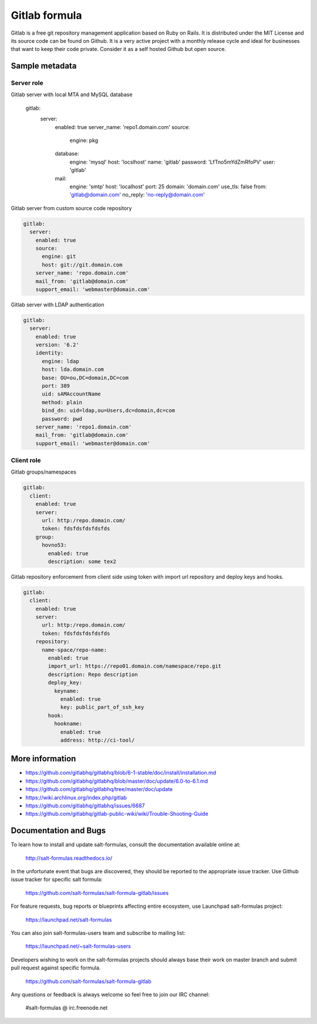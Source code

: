 
==============
Gitlab formula
==============

Gitlab is a free git repository management application based on Ruby on Rails.
It is distributed under the MIT License and its source code can be found on
Github. It is a very active project with a monthly release cycle and ideal for
businesses that want to keep their code private. Consider it as a self hosted
Github but open source.

Sample metadata
===============

Server role
-----------

.. code-block:: yaml

Gitlab server with local MTA and MySQL database

    gitlab:
      server:
        enabled: true
        server_name: 'repo1.domain.com'
        source:
          engine: pkg
        database:
          engine: 'mysql'
          host: 'locslhost'
          name: 'gitlab'
          password: 'LfTno5mYdZmRfoPV'
          user: 'gitlab'
        mail:
          engine: 'smtp'
          host: 'localhost'
          port: 25
          domain: 'domain.com'
          use_tls: false
          from: 'gitlab@domain.com'
          no_reply: 'no-reply@domain.com'

Gitlab server from custom source code repository

.. code-block:: yaml

    gitlab:
      server:
        enabled: true
        source:
          engine: git
          host: git://git.domain.com
        server_name: 'repo.domain.com'
        mail_from: 'gitlab@domain.com'
        support_email: 'webmaster@domain.com'

Gitlab server with LDAP authentication

.. code-block:: yaml

    gitlab:
      server:
        enabled: true
        version: '6.2'
        identity:
          engine: ldap
          host: lda.domain.com
          base: OU=ou,DC=domain,DC=com
          port: 389
          uid: sAMAccountName
          method: plain
          bind_dn: uid=ldap,ou=Users,dc=domain,dc=com
          password: pwd
        server_name: 'repo1.domain.com'
        mail_from: 'gitlab@domain.com'
        support_email: 'webmaster@domain.com'


Client role
-----------

Gitlab groups/namespaces

.. code-block:: yaml

    gitlab:
      client:
        enabled: true
        server:
          url: http:/repo.domain.com/
          token: fdsfdsfdsfdsfds
        group:
          hovno53:
            enabled: true
            description: some tex2

Gitlab repository enforcement from client side using token with import url
repository and deploy keys and hooks.

.. code-block:: yaml

    gitlab:
      client:
        enabled: true
        server:
          url: http:/repo.domain.com/
          token: fdsfdsfdsfdsfds
        repository:
          name-space/repo-name:
            enabled: true
            import_url: https://repo01.domain.com/namespace/repo.git
            description: Repo description
            deploy_key:
              keyname:
                enabled: true
                key: public_part_of_ssh_key
            hook:
              hookname:
                enabled: true
                address: http://ci-tool/


More information
================

* https://github.com/gitlabhq/gitlabhq/blob/6-1-stable/doc/install/installation.md
* https://github.com/gitlabhq/gitlabhq/blob/master/doc/update/6.0-to-6.1.md
* https://github.com/gitlabhq/gitlabhq/tree/master/doc/update
* https://wiki.archlinux.org/index.php/gitlab
* https://github.com/gitlabhq/gitlabhq/issues/6687
* https://github.com/gitlabhq/gitlab-public-wiki/wiki/Trouble-Shooting-Guide


Documentation and Bugs
======================

To learn how to install and update salt-formulas, consult the documentation
available online at:

    http://salt-formulas.readthedocs.io/

In the unfortunate event that bugs are discovered, they should be reported to
the appropriate issue tracker. Use Github issue tracker for specific salt
formula:

    https://github.com/salt-formulas/salt-formula-gitlab/issues

For feature requests, bug reports or blueprints affecting entire ecosystem,
use Launchpad salt-formulas project:

    https://launchpad.net/salt-formulas

You can also join salt-formulas-users team and subscribe to mailing list:

    https://launchpad.net/~salt-formulas-users

Developers wishing to work on the salt-formulas projects should always base
their work on master branch and submit pull request against specific formula.

    https://github.com/salt-formulas/salt-formula-gitlab

Any questions or feedback is always welcome so feel free to join our IRC
channel:

    #salt-formulas @ irc.freenode.net
